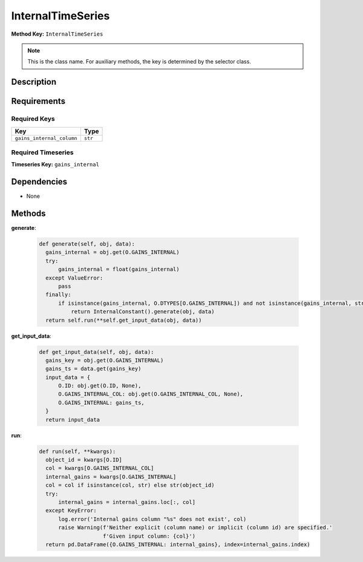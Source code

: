 InternalTimeSeries
=========================


**Method Key:** ``InternalTimeSeries``

.. note::
   This is the class name. For auxiliary methods, the key is determined by the selector class.


Description
-----------



Requirements
-------------

Required Keys
~~~~~~~~~~~~~


.. list-table::
   :widths: auto
   :header-rows: 1

   * - Key
     - Type
   
   * - ``gains_internal_column``
     - ``str``
   



Required Timeseries
~~~~~~~~~~~~~~~~~~~



**Timeseries Key:** ``gains_internal``












Dependencies
-------------


- None


Methods
-------


**generate**:


  .. code-block:: python

         def generate(self, obj, data):
           gains_internal = obj.get(O.GAINS_INTERNAL)
           try:
               gains_internal = float(gains_internal)
           except ValueError:
               pass
           finally:
               if isinstance(gains_internal, O.DTYPES[O.GAINS_INTERNAL]) and not isinstance(gains_internal, str):
                   return InternalConstant().generate(obj, data)
           return self.run(**self.get_input_data(obj, data))



**get_input_data**:


  .. code-block:: python

         def get_input_data(self, obj, data):
           gains_key = obj.get(O.GAINS_INTERNAL)
           gains_ts = data.get(gains_key)
           input_data = {
               O.ID: obj.get(O.ID, None),
               O.GAINS_INTERNAL_COL: obj.get(O.GAINS_INTERNAL_COL, None),
               O.GAINS_INTERNAL: gains_ts,
           }
           return input_data



**run**:


  .. code-block:: python

         def run(self, **kwargs):
           object_id = kwargs[O.ID]
           col = kwargs[O.GAINS_INTERNAL_COL]
           internal_gains = kwargs[O.GAINS_INTERNAL]
           col = col if isinstance(col, str) else str(object_id)
           try:
               internal_gains = internal_gains.loc[:, col]
           except KeyError:
               log.error('Internal gains column "%s" does not exist', col)
               raise Warning(f'Neither explicit (column name) or implicit (column id) are specified.'
                             f'Given input column: {col}')
           return pd.DataFrame({O.GAINS_INTERNAL: internal_gains}, index=internal_gains.index)


